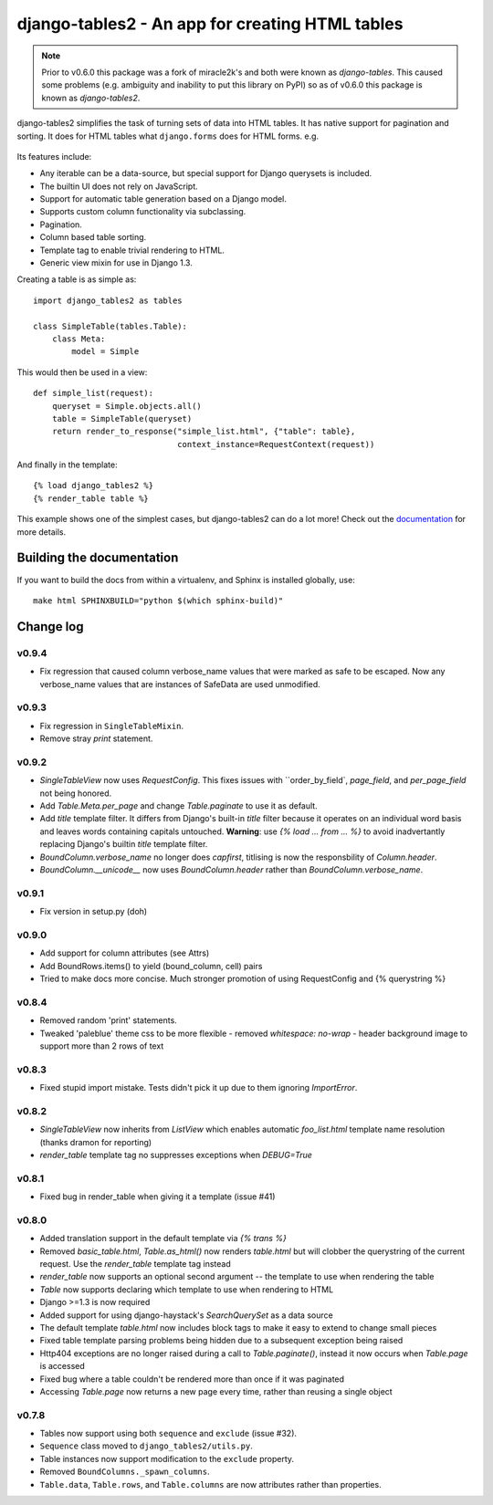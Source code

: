 ================================================
django-tables2 - An app for creating HTML tables
================================================

.. note::

    Prior to v0.6.0 this package was a fork of miracle2k's and both were known
    as *django-tables*. This caused some problems (e.g. ambiguity and inability
    to put this library on PyPI) so as of v0.6.0 this package is known as
    *django-tables2*.

django-tables2 simplifies the task of turning sets of data into HTML tables. It
has native support for pagination and sorting. It does for HTML tables what
``django.forms`` does for HTML forms. e.g.

.. figure:: http://dl.dropbox.com/u/33499139/django-tables2/example.png
    :align: center
    :alt: An example table rendered using django-tables2


Its features include:

- Any iterable can be a data-source, but special support for Django querysets
  is included.
- The builtin UI does not rely on JavaScript.
- Support for automatic table generation based on a Django model.
- Supports custom column functionality via subclassing.
- Pagination.
- Column based table sorting.
- Template tag to enable trivial rendering to HTML.
- Generic view mixin for use in Django 1.3.

Creating a table is as simple as::

    import django_tables2 as tables

    class SimpleTable(tables.Table):
        class Meta:
            model = Simple

This would then be used in a view::

    def simple_list(request):
        queryset = Simple.objects.all()
        table = SimpleTable(queryset)
        return render_to_response("simple_list.html", {"table": table},
                                  context_instance=RequestContext(request))

And finally in the template::

    {% load django_tables2 %}
    {% render_table table %}


This example shows one of the simplest cases, but django-tables2 can do a lot
more! Check out the `documentation`__ for more details.

.. __: http://django-tables2.readthedocs.org/en/latest/


Building the documentation
==========================

If you want to build the docs from within a virtualenv, and Sphinx is installed
globally, use::

    make html SPHINXBUILD="python $(which sphinx-build)"


Change log
==========

v0.9.4
------

- Fix regression that caused column verbose_name values that were marked as
  safe to be escaped. Now any verbose_name values that are instances of
  SafeData are used unmodified.

v0.9.3
------

- Fix regression in ``SingleTableMixin``.
- Remove stray `print` statement.

v0.9.2
------

- `SingleTableView` now uses `RequestConfig`. This fixes issues with
  ``order_by_field`, `page_field`, and `per_page_field` not being honored.
- Add `Table.Meta.per_page` and change `Table.paginate` to use it as default.
- Add `title` template filter. It differs from Django's built-in `title` filter
  because it operates on an individual word basis and leaves words containing
  capitals untouched. **Warning**: use `{% load ... from ... %}` to avoid
  inadvertantly replacing Django's builtin `title` template filter.
- `BoundColumn.verbose_name` no longer does `capfirst`, titlising is now the
  responsbility of `Column.header`.
- `BoundColumn.__unicode__` now uses `BoundColumn.header` rather than
  `BoundColumn.verbose_name`.

v0.9.1
------

- Fix version in setup.py (doh)

v0.9.0
------

- Add support for column attributes (see Attrs)
- Add BoundRows.items() to yield (bound_column, cell) pairs
- Tried to make docs more concise. Much stronger promotion of using
  RequestConfig and {% querystring %}

v0.8.4
------

- Removed random 'print' statements.
- Tweaked 'paleblue' theme css to be more flexible
  - removed `whitespace: no-wrap`
  - header background image to support more than 2 rows of text

v0.8.3
------

- Fixed stupid import mistake. Tests didn't pick it up due to them ignoring
  `ImportError`.

v0.8.2
------

- `SingleTableView` now inherits from `ListView` which enables automatic
  `foo_list.html` template name resolution (thanks dramon for reporting)
- `render_table` template tag no suppresses exceptions when `DEBUG=True`

v0.8.1
------

- Fixed bug in render_table when giving it a template (issue #41)

v0.8.0
------

- Added translation support in the default template via `{% trans %}`
- Removed `basic_table.html`, `Table.as_html()` now renders `table.html` but
  will clobber the querystring of the current request. Use the `render_table`
  template tag instead
- `render_table` now supports an optional second argument -- the template to
  use when rendering the table
- `Table` now supports declaring which template to use when rendering to HTML
- Django >=1.3 is now required
- Added support for using django-haystack's `SearchQuerySet` as a data source
- The default template `table.html` now includes block tags to make it easy to
  extend to change small pieces
- Fixed table template parsing problems being hidden due to a subsequent
  exception being raised
- Http404 exceptions are no longer raised during a call to `Table.paginate()`,
  instead it now occurs when `Table.page` is accessed
- Fixed bug where a table couldn't be rendered more than once if it was
  paginated
- Accessing `Table.page` now returns a new page every time, rather than reusing
  a single object

v0.7.8
------

- Tables now support using both ``sequence`` and ``exclude`` (issue #32).
- ``Sequence`` class moved to ``django_tables2/utils.py``.
- Table instances now support modification to the ``exclude`` property.
- Removed ``BoundColumns._spawn_columns``.
- ``Table.data``, ``Table.rows``, and ``Table.columns`` are now attributes
  rather than properties.
